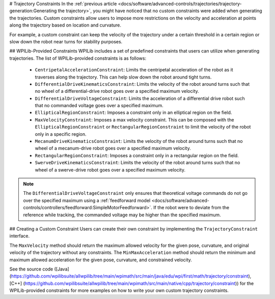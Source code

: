 # Trajectory Constraints
In the :ref:`previous article <docs/software/advanced-controls/trajectories/trajectory-generation:Generating the trajectory>`, you might have noticed that no custom constraints were added when generating the trajectories. Custom constraints allow users to impose more restrictions on the velocity and acceleration at points along the trajectory based on location and curvature.

For example, a custom constraint can keep the velocity of the trajectory under a certain threshold in a certain region or slow down the robot near turns for stability purposes.

## WPILib-Provided Constraints
WPILib includes a set of predefined constraints that users can utilize when generating trajectories. The list of WPILib-provided constraints is as follows:

 - ``CentripetalAccelerationConstraint``: Limits the centripetal acceleration of the robot as it traverses along the trajectory. This can help slow down the robot around tight turns.
 - ``DifferentialDriveKinematicsConstraint``: Limits the velocity of the robot around turns such that no wheel of a differential-drive robot goes over a specified maximum velocity.
 - ``DifferentialDriveVoltageConstraint``: Limits the acceleration of a differential drive robot such that no commanded voltage goes over a specified maximum.
 - ``EllipticalRegionConstraint``: Imposes a constraint only in an elliptical region on the field.
 - ``MaxVelocityConstraint``: Imposes a max velocity constraint. This can be composed with the ``EllipticalRegionConstraint`` or ``RectangularRegionConstraint`` to limit the velocity of the robot only in a specific region.
 - ``MecanumDriveKinematicsConstraint``: Limits the velocity of the robot around turns such that no wheel of a mecanum-drive robot goes over a specified maximum velocity.
 - ``RectangularRegionConstraint``: Imposes a constraint only in a rectangular region on the field.
 - ``SwerveDriveKinematicsConstraint``: Limits the velocity of the robot around turns such that no wheel of a swerve-drive robot goes over a specified maximum velocity.

.. note:: The ``DifferentialDriveVoltageConstraint`` only ensures that theoretical voltage commands do not go over the specified maximum using a :ref:`feedforward model <docs/software/advanced-controls/controllers/feedforward:SimpleMotorFeedforward>`. If the robot were to deviate from the reference while tracking, the commanded voltage may be higher than the specified maximum.

## Creating a Custom Constraint
Users can create their own constraint by implementing the ``TrajectoryConstraint`` interface.

.. tab-set-code::

   ```java
   @Override
   public double getMaxVelocityMetersPerSecond(Pose2d poseMeters, double curvatureRadPerMeter,
                                               double velocityMetersPerSecond) {
     // code here
   }
      @Override
   public MinMax getMinMaxAccelerationMetersPerSecondSq(Pose2d poseMeters,
                                                        double curvatureRadPerMeter,
                                                        double velocityMetersPerSecond) {
     // code here
   }
   ```

   ```c++
   units::meters_per_second_t MaxVelocity(
   const Pose2d& pose, units::curvature_t curvature,
   units::meters_per_second_t velocity) override {
     // code here
   }
      MinMax MinMaxAcceleration(const Pose2d& pose, units::curvature_t curvature,
                         units::meters_per_second_t speed) override {
     // code here
   }
   ```

   ```python
   from wpimath import units
   from wpimath.geometry import Pose2d
   from wpimath.trajectory.constraint import TrajectoryConstraint
         class MyConstraint(TrajectoryConstraint):
       def maxVelocity(
           self,
           pose: Pose2d,
           curvature: units.radians_per_meter,
           velocity: units.meters_per_second,
       ) -> units.meters_per_second:
           ...
          def minMaxAcceleration(
           self,
           pose: Pose2d,
           curvature: units.radians_per_meter,
           speed: units.meters_per_second,
       ) -> TrajectoryConstraint.MinMax:
           ...
      ```

The ``MaxVelocity`` method should return the maximum allowed velocity for the given pose, curvature, and original velocity of the trajectory without any constraints. The ``MinMaxAcceleration`` method should return the minimum and maximum allowed acceleration for the given pose, curvature, and constrained velocity.

See the source code ([Java](https://github.com/wpilibsuite/allwpilib/tree/main/wpimath/src/main/java/edu/wpi/first/math/trajectory/constraint), [C++] (https://github.com/wpilibsuite/allwpilib/tree/main/wpimath/src/main/native/cpp/trajectory/constraint)) for the WPILib-provided constraints for more examples on how to write your own custom trajectory constraints.
